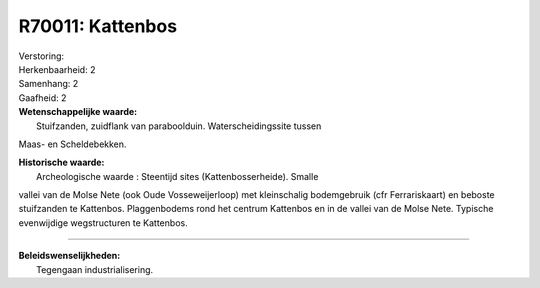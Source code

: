 R70011: Kattenbos
=================

| Verstoring:

| Herkenbaarheid: 2

| Samenhang: 2

| Gaafheid: 2

| **Wetenschappelijke waarde:**
|  Stuifzanden, zuidflank van paraboolduin. Waterscheidingssite tussen
Maas- en Scheldebekken.

| **Historische waarde:**
|  Archeologische waarde : Steentijd sites (Kattenbosserheide). Smalle
vallei van de Molse Nete (ook Oude Vosseweijerloop) met kleinschalig
bodemgebruik (cfr Ferrariskaart) en beboste stuifzanden te Kattenbos.
Plaggenbodems rond het centrum Kattenbos en in de vallei van de Molse
Nete. Typische evenwijdige wegstructuren te Kattenbos.

--------------

| **Beleidswenselijkheden:**
|  Tegengaan industrialisering.
